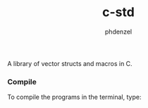 #+TITLE: c-std
#+AUTHOR: phdenzel

  A library of vector structs and macros in C.

*** Compile
    
    To compile the programs in the terminal, type:
    #+BEGIN_SRC shell :exports none
      make
    #+END_SRC
